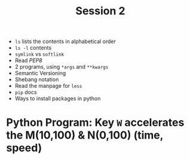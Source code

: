 #+TITLE: Session 2

+ ~ls~ lists the contents in alphabetical order
+ ~ls -l~ contents
+ ~symlink~ vs ~softlink~
+ Read /PEP8/
+ 2 programs, using ~*args~ and ~**kwargs~
+ Semantic Versioning
+ Shebang notation
+ Read the manpage for ~less~
+ ~pip~ docs
+ Ways to install packages in python
* Python Program: Key ~W~ accelerates the M(10,100) & N(0,100) (time, speed)
